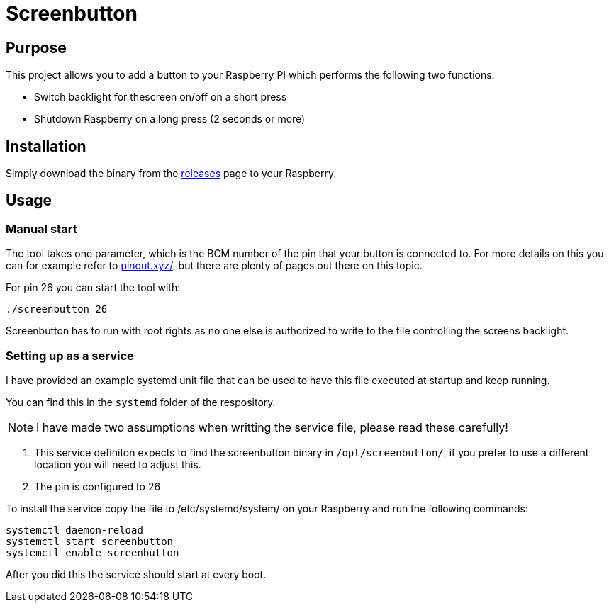 = Screenbutton

== Purpose
This project allows you to add a button to your Raspberry PI which performs the following two functions:

- Switch backlight for thescreen on/off on a short press
- Shutdown Raspberry on a long press (2 seconds or more)

== Installation
Simply download the binary from the https://github.com/soenkeliebau/screenbutton/releases[releases] page to your Raspberry.

== Usage
=== Manual start
The tool takes one parameter, which is the BCM number of the pin that your button is connected to.
For more details on this you can for example refer to https://pinout.xyz/[pinout.xyz/], but there are plenty of pages out there on this topic.

For pin 26 you can start the tool with:

    ./screenbutton 26

Screenbutton has to run with root rights as no one else is authorized to write to the file controlling the screens backlight.

=== Setting up as a service
I have provided an example systemd unit file that can be used to have this file executed at startup and keep running.

You can find this in the `systemd` folder of the respository.

NOTE:  I have made two assumptions when writting the service file, please read these carefully!

. This service definiton expects to find the screenbutton binary in `/opt/screenbutton/`, if you prefer to use a different location you will need to adjust this.
. The pin is configured to 26

To install the service copy the file to /etc/systemd/system/ on your Raspberry and run the following commands:

    systemctl daemon-reload
    systemctl start screenbutton
    systemctl enable screenbutton

After you did this the service should start at every boot.